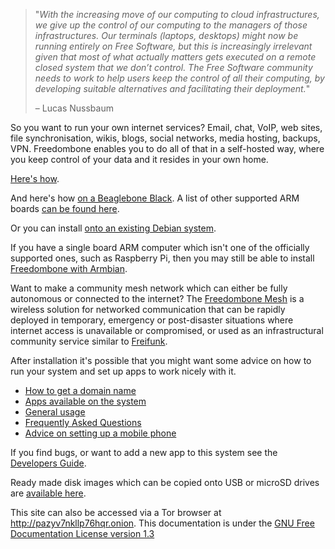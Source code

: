 #+TITLE:
#+AUTHOR: Bob Mottram
#+EMAIL: bob@freedombone.net
#+KEYWORDS: freedombox, debian, beaglebone, red matrix, email, web server, home server, internet, censorship, surveillance, social network, irc, jabber
#+DESCRIPTION: Turn the Beaglebone Black into a personal communications server
#+OPTIONS: ^:nil toc:nil
#+HTML_HEAD: <link rel="stylesheet" type="text/css" href="freedombone.css" />

#+BEGIN_CENTER
[[file:images/logo.png]]
#+END_CENTER

#+BEGIN_CENTER
[[file:images/bbb3.png]]
#+END_CENTER

#+begin_quote
"/With the increasing move of our computing to cloud infrastructures, we give up the control of our computing to the managers of those infrastructures. Our terminals (laptops, desktops) might now be running entirely on Free Software, but this is increasingly irrelevant given that most of what actually matters gets executed on a remote closed system that we don’t control. The Free Software community needs to work to help users keep the control of all their computing, by developing suitable alternatives and facilitating their deployment./"

-- Lucas Nussbaum
#+end_quote

So you want to run your own internet services? Email, chat, VoIP, web sites, file synchronisation, wikis, blogs, social networks, media hosting, backups, VPN. Freedombone enables you to do all of that in a self-hosted way, where you keep control of your data and it resides in your own home.

[[./homeserver.html][Here's how]].

And here's how [[./beaglebone.html][on a Beaglebone Black]]. A list of other supported ARM boards [[./boards.html][can be found here]].

Or you can install [[./debianinstall.html][onto an existing Debian system]].

If you have a single board ARM computer which isn't one of the officially supported ones, such as Raspberry Pi, then you may still be able to install [[./armbian.html][Freedombone with Armbian]].

Want to make a community mesh network which can either be fully autonomous or connected to the internet? The [[./mesh.html][Freedombone Mesh]] is a wireless solution for networked communication that can be rapidly deployed in temporary, emergency or post-disaster situations where internet access is unavailable or compromised, or used as an infrastructural community service similar to [[https://en.wikipedia.org/wiki/Freifunk][Freifunk]].

After installation it's possible that you might want some advice on how to run your system and set up apps to work nicely with it.

 * [[./domains.html][How to get a domain name]]
 * [[./apps.html][Apps available on the system]]
 * [[./usage.html][General usage]]
 * [[./faq.html][Frequently Asked Questions]]
 * [[./mobile.html][Advice on setting up a mobile phone]]

If you find bugs, or want to add a new app to this system see the [[./devguide.html][Developers Guide]].

Ready made disk images which can be copied onto USB or microSD drives are [[./downloads/current][available here]].

#+BEGIN_CENTER
This site can also be accessed via a Tor browser at http://pazyv7nkllp76hqr.onion. This documentation is under the [[https://www.gnu.org/licenses/fdl-1.3.txt][GNU Free Documentation License version 1.3]]
#+END_CENTER
